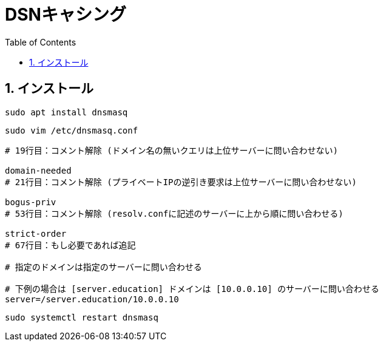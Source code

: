 
:toc: left
:toclevels: 5
:sectnums:

[%hardbreaks]

= DSNキャシング

== インストール

[source,bash]
----
sudo apt install dnsmasq
----

[source,bash]
----
sudo vim /etc/dnsmasq.conf
----

[source,bash]
----
# 19行目：コメント解除 (ドメイン名の無いクエリは上位サーバーに問い合わせない)

domain-needed
# 21行目：コメント解除 (プライベートIPの逆引き要求は上位サーバーに問い合わせない)

bogus-priv
# 53行目：コメント解除 (resolv.confに記述のサーバーに上から順に問い合わせる)

strict-order
# 67行目：もし必要であれば追記

# 指定のドメインは指定のサーバーに問い合わせる

# 下例の場合は [server.education] ドメインは [10.0.0.10] のサーバーに問い合わせる
server=/server.education/10.0.0.10
----

[source,bash]
----
sudo systemctl restart dnsmasq
----